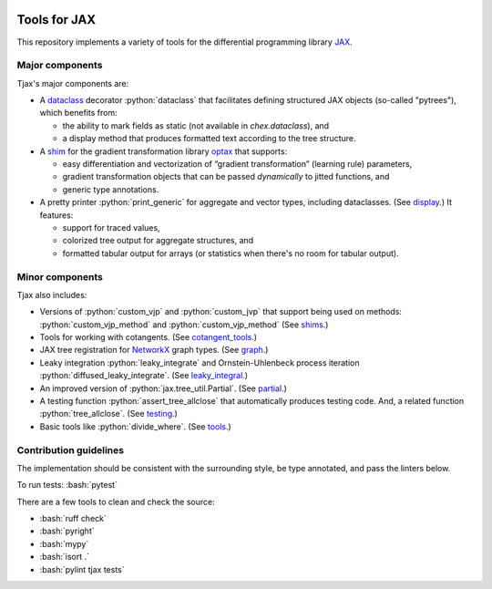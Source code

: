 .. role:: bash(code)
    :language: bash

.. role:: python(code)
    :language: python

.. image:: https://img.shields.io/pypi/v/tjax
   :target: https://pypi.org/project/tjax/
   :alt: PyPI - Version
   :align: center
.. image:: https://img.shields.io/badge/version_scheme-EffVer-0097a7
   :alt: EffVer Versioning
   :target: https://jacobtomlinson.dev/effver
.. image:: https://img.shields.io/badge/SPEC-0-blue
   :target: https://scientific-python.org/specs/spec-0000/
   :alt: SPEC-0
   :align: center
.. image:: https://img.shields.io/endpoint?url=https://raw.githubusercontent.com/astral-sh/ruff/main/assets/badge/v2.json
   :alt: Ruff
   :target: https://github.com/astral-sh/ruff
.. image:: https://img.shields.io/pypi/pyversions/tjax
   :alt: PyPI - Python Version
   :align: center

=============
Tools for JAX
=============

This repository implements a variety of tools for the differential programming library
`JAX <https://github.com/google/jax>`_.

----------------
Major components
----------------

Tjax's major components are:

- A `dataclass <https://github.com/NeilGirdhar/tjax/blob/master/tjax/_src/dataclasses>`_ decorator
  :python:`dataclass` that facilitates defining structured JAX objects (so-called "pytrees"), which
  benefits from:

  - the ability to mark fields as static (not available in `chex.dataclass`), and
  - a display method that produces formatted text according to the tree structure.

- A `shim <https://github.com/NeilGirdhar/tjax/blob/master/tjax/_src/gradient>`_ for the gradient
  transformation library `optax <https://github.com/deepmind/optax>`_ that supports:


  - easy differentiation and vectorization of “gradient transformation” (learning rule) parameters,
  - gradient transformation objects that can be passed *dynamically* to jitted functions, and
  - generic type annotations.

- A pretty printer :python:`print_generic` for aggregate and vector types, including dataclasses.  (See
  `display <https://github.com/NeilGirdhar/tjax/blob/master/tjax/_src/display>`_.)  It features:

  - support for traced values,
  - colorized tree output for aggregate structures, and
  - formatted tabular output for arrays (or statistics when there's no room for tabular output).

----------------
Minor components
----------------

Tjax also includes:

- Versions of :python:`custom_vjp` and :python:`custom_jvp` that support being used on methods:
  :python:`custom_vjp_method` and :python:`custom_vjp_method`
  (See `shims <https://github.com/NeilGirdhar/tjax/blob/master/tjax/_src/shims.py>`_.)

- Tools for working with cotangents.  (See
  `cotangent_tools <https://github.com/NeilGirdhar/tjax/blob/master/tjax/_src/cotangent_tools.py>`_.)

- JAX tree registration for `NetworkX <https://networkx.github.io/>`_ graph types.  (See
  `graph <https://github.com/NeilGirdhar/tjax/blob/master/tjax/_src/graph.py>`_.)

- Leaky integration :python:`leaky_integrate` and Ornstein-Uhlenbeck process iteration
  :python:`diffused_leaky_integrate`.  (See `leaky_integral <https://github.com/NeilGirdhar/tjax/blob/master/tjax/_src/leaky_integral.py>`_.)

- An improved version of :python:`jax.tree_util.Partial`.  (See `partial <https://github.com/NeilGirdhar/tjax/blob/master/tjax/_src/partial.py>`_.)

- A testing function :python:`assert_tree_allclose` that automatically produces testing code.  And, a related
  function :python:`tree_allclose`.  (See `testing <https://github.com/NeilGirdhar/tjax/blob/master/tjax/_src/testing.py>`_.)

- Basic tools like :python:`divide_where`.  (See `tools <https://github.com/NeilGirdhar/tjax/blob/master/tjax/_src/math_tools.py>`_.)

-----------------------
Contribution guidelines
-----------------------

The implementation should be consistent with the surrounding style, be type annotated, and pass the
linters below.

To run tests: :bash:`pytest`

There are a few tools to clean and check the source:

- :bash:`ruff check`
- :bash:`pyright`
- :bash:`mypy`
- :bash:`isort .`
- :bash:`pylint tjax tests`
